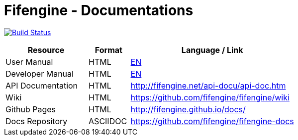 # Fifengine - Documentations

image:https://travis-ci.org/fifengine/fifengine-docs.svg["Build Status", link="https://travis-ci.org/fifengine/fifengine-docs"]

:USR-MAN-HTML-EN:   http://fifengine.github.io/docs/user-manual/en/[EN]
:DEV-MAN-HTML-EN:   http://fifengine.github.io/docs/developer-manual/en/[EN]


[width="100%",options="header", cols="2,^1,4"]
|====================
| Resource          | Format   | Language / Link
| User Manual       | HTML     | {USR-MAN-HTML-EN}
| Developer Manual  | HTML     | {DEV-MAN-HTML-EN}
| API Documentation | HTML     | http://fifengine.net/api-docu/api-doc.htm
| Wiki              | HTML     | https://github.com/fifengine/fifengine/wiki
| Github Pages      | HTML     | http://fifengine.github.io/docs/
| Docs Repository   | ASCIIDOC | https://github.com/fifengine/fifengine-docs
|====================
